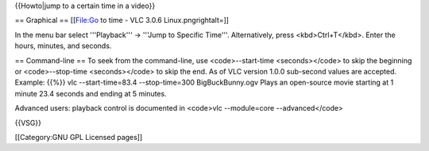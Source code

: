 {{Howto|jump to a certain time in a video}}

== Graphical == [[File:Go to time - VLC 3.0.6 Linux.pngrightalt=]]

In the menu bar select '''Playback''' → '''Jump to Specific Time'''.
Alternatively, press <kbd>Ctrl+T</kbd>. Enter the hours, minutes, and
seconds.

== Command-line == To seek from the command-line, use <code>--start-time
<seconds></code> to skip the beginning or <code>--stop-time
<seconds></code> to skip the end. As of VLC version 1.0.0 sub-second
values are accepted. Example: {{%}} vlc --start-time=83.4
--stop-time=300 BigBuckBunny.ogv Plays an open-source movie starting at
1 minute 23.4 seconds and ending at 5 minutes.

Advanced users: playback control is documented in <code>vlc
--module=core --advanced</code>

{{VSG}}

[[Category:GNU GPL Licensed pages]]
